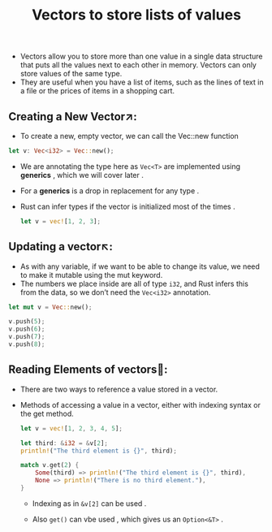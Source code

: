 #+TITLE: Vectors to store lists of values
+ Vectors allow you to store more than one value in a single data structure that puts all the values next to each other in memory. Vectors can only store values of the same type.
+ They are useful when you have a list of items, such as the lines of text in a file or the prices of items in a shopping cart.

** Creating a New Vector↗:
+ To create a new, empty vector, we can call the Vec::new function
#+begin_src rust
    let v: Vec<i32> = Vec::new();
#+end_src
+ We are annotating the type here as =Vec<T>= are implemented using *generics* , which we will cover later .
+ For a *generics* is a drop in replacement for any type .
+ Rust can infer types if the vector is initialized most of the times .
 #+begin_src rust
let v = vec![1, 2, 3];
 #+end_src
** Updating a vector↖:
+ As with any variable, if we want to be able to change its value, we need to make it mutable using the mut keyword.
+ The numbers we place inside are all of type =i32=, and Rust infers this from the data, so we don’t need the =Vec<i32>= annotation.
#+begin_src rust
    let mut v = Vec::new();

    v.push(5);
    v.push(6);
    v.push(7);
    v.push(8);
#+end_src
** Reading Elements of vectors📖:
 + There are two ways to reference a value stored in a vector.
 + Methods of accessing a value in a vector, either with indexing syntax or the get method.
  #+begin_src rust
    let v = vec![1, 2, 3, 4, 5];

    let third: &i32 = &v[2];
    println!("The third element is {}", third);

    match v.get(2) {
        Some(third) => println!("The third element is {}", third),
        None => println!("There is no third element."),
    }

  #+end_src
   * Indexing as in =&v[2]= can be used .

   * Also =get()= can vbe used , which gives us an =Option<&T>= .

